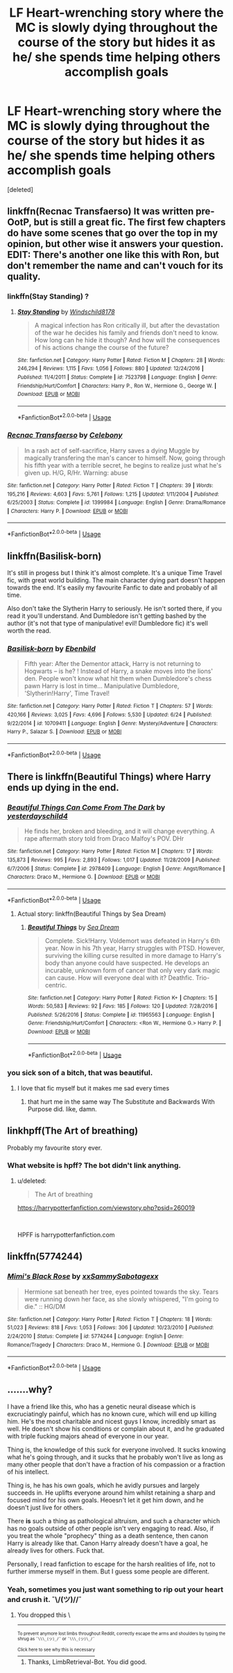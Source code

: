 #+TITLE: LF Heart-wrenching story where the MC is slowly dying throughout the course of the story but hides it as he/ she spends time helping others accomplish goals

* LF Heart-wrenching story where the MC is slowly dying throughout the course of the story but hides it as he/ she spends time helping others accomplish goals
:PROPERTIES:
:Score: 8
:DateUnix: 1536196929.0
:DateShort: 2018-Sep-06
:FlairText: Request
:END:
[deleted]


** linkffn(Recnac Transfaerso) It was written pre-OotP, but is still a great fic. The first few chapters do have some scenes that go over the top in my opinion, but other wise it answers your question. EDIT: There's another one like this with Ron, but don't remember the name and can't vouch for its quality.
:PROPERTIES:
:Author: howAboutNextWeek
:Score: 6
:DateUnix: 1536197500.0
:DateShort: 2018-Sep-06
:END:

*** linkffn(Stay Standing) ?
:PROPERTIES:
:Author: Namzeh011
:Score: 5
:DateUnix: 1536209387.0
:DateShort: 2018-Sep-06
:END:

**** [[https://www.fanfiction.net/s/7523798/1/][*/Stay Standing/*]] by [[https://www.fanfiction.net/u/1504180/Windschild8178][/Windschild8178/]]

#+begin_quote
  A magical infection has Ron critically ill, but after the devastation of the war he decides his family and friends don't need to know. How long can he hide it though? And how will the consequences of his actions change the course of the future?
#+end_quote

^{/Site/:} ^{fanfiction.net} ^{*|*} ^{/Category/:} ^{Harry} ^{Potter} ^{*|*} ^{/Rated/:} ^{Fiction} ^{M} ^{*|*} ^{/Chapters/:} ^{28} ^{*|*} ^{/Words/:} ^{246,294} ^{*|*} ^{/Reviews/:} ^{1,115} ^{*|*} ^{/Favs/:} ^{1,056} ^{*|*} ^{/Follows/:} ^{880} ^{*|*} ^{/Updated/:} ^{12/24/2016} ^{*|*} ^{/Published/:} ^{11/4/2011} ^{*|*} ^{/Status/:} ^{Complete} ^{*|*} ^{/id/:} ^{7523798} ^{*|*} ^{/Language/:} ^{English} ^{*|*} ^{/Genre/:} ^{Friendship/Hurt/Comfort} ^{*|*} ^{/Characters/:} ^{Harry} ^{P.,} ^{Ron} ^{W.,} ^{Hermione} ^{G.,} ^{George} ^{W.} ^{*|*} ^{/Download/:} ^{[[http://www.ff2ebook.com/old/ffn-bot/index.php?id=7523798&source=ff&filetype=epub][EPUB]]} ^{or} ^{[[http://www.ff2ebook.com/old/ffn-bot/index.php?id=7523798&source=ff&filetype=mobi][MOBI]]}

--------------

*FanfictionBot*^{2.0.0-beta} | [[https://github.com/tusing/reddit-ffn-bot/wiki/Usage][Usage]]
:PROPERTIES:
:Author: FanfictionBot
:Score: 1
:DateUnix: 1536209404.0
:DateShort: 2018-Sep-06
:END:


*** [[https://www.fanfiction.net/s/1399984/1/][*/Recnac Transfaerso/*]] by [[https://www.fanfiction.net/u/406888/Celebony][/Celebony/]]

#+begin_quote
  In a rash act of self-sacrifice, Harry saves a dying Muggle by magically transfering the man's cancer to himself. Now, going through his fifth year with a terrible secret, he begins to realize just what he's given up. H/G, R/Hr. Warning: abuse
#+end_quote

^{/Site/:} ^{fanfiction.net} ^{*|*} ^{/Category/:} ^{Harry} ^{Potter} ^{*|*} ^{/Rated/:} ^{Fiction} ^{T} ^{*|*} ^{/Chapters/:} ^{39} ^{*|*} ^{/Words/:} ^{195,216} ^{*|*} ^{/Reviews/:} ^{4,603} ^{*|*} ^{/Favs/:} ^{5,761} ^{*|*} ^{/Follows/:} ^{1,215} ^{*|*} ^{/Updated/:} ^{1/11/2004} ^{*|*} ^{/Published/:} ^{6/25/2003} ^{*|*} ^{/Status/:} ^{Complete} ^{*|*} ^{/id/:} ^{1399984} ^{*|*} ^{/Language/:} ^{English} ^{*|*} ^{/Genre/:} ^{Drama/Romance} ^{*|*} ^{/Characters/:} ^{Harry} ^{P.} ^{*|*} ^{/Download/:} ^{[[http://www.ff2ebook.com/old/ffn-bot/index.php?id=1399984&source=ff&filetype=epub][EPUB]]} ^{or} ^{[[http://www.ff2ebook.com/old/ffn-bot/index.php?id=1399984&source=ff&filetype=mobi][MOBI]]}

--------------

*FanfictionBot*^{2.0.0-beta} | [[https://github.com/tusing/reddit-ffn-bot/wiki/Usage][Usage]]
:PROPERTIES:
:Author: FanfictionBot
:Score: 2
:DateUnix: 1536197516.0
:DateShort: 2018-Sep-06
:END:


** linkffn(Basilisk-born)

It's still in progess but I think it's almost complete. It's a unique Time Travel fic, with great world building. The main character dying part doesn't happen towards the end. It's easily my favourite Fanfic to date and probably of all time.

Also don't take the Slytherin Harry to seriously. He isn't sorted there, if you read it you'll understand. And Dumbledore isn't getting bashed by the author (it's not that type of manipulative! evil! Dumbledore fic) it's well worth the read.
:PROPERTIES:
:Author: ClassyDesigns
:Score: 3
:DateUnix: 1536206446.0
:DateShort: 2018-Sep-06
:END:

*** [[https://www.fanfiction.net/s/10709411/1/][*/Basilisk-born/*]] by [[https://www.fanfiction.net/u/4707996/Ebenbild][/Ebenbild/]]

#+begin_quote
  Fifth year: After the Dementor attack, Harry is not returning to Hogwarts -- is he? ! Instead of Harry, a snake moves into the lions' den. People won't know what hit them when Dumbledore's chess pawn Harry is lost in time... Manipulative Dumbledore, 'Slytherin!Harry', Time Travel!
#+end_quote

^{/Site/:} ^{fanfiction.net} ^{*|*} ^{/Category/:} ^{Harry} ^{Potter} ^{*|*} ^{/Rated/:} ^{Fiction} ^{T} ^{*|*} ^{/Chapters/:} ^{57} ^{*|*} ^{/Words/:} ^{420,166} ^{*|*} ^{/Reviews/:} ^{3,025} ^{*|*} ^{/Favs/:} ^{4,696} ^{*|*} ^{/Follows/:} ^{5,530} ^{*|*} ^{/Updated/:} ^{6/24} ^{*|*} ^{/Published/:} ^{9/22/2014} ^{*|*} ^{/id/:} ^{10709411} ^{*|*} ^{/Language/:} ^{English} ^{*|*} ^{/Genre/:} ^{Mystery/Adventure} ^{*|*} ^{/Characters/:} ^{Harry} ^{P.,} ^{Salazar} ^{S.} ^{*|*} ^{/Download/:} ^{[[http://www.ff2ebook.com/old/ffn-bot/index.php?id=10709411&source=ff&filetype=epub][EPUB]]} ^{or} ^{[[http://www.ff2ebook.com/old/ffn-bot/index.php?id=10709411&source=ff&filetype=mobi][MOBI]]}

--------------

*FanfictionBot*^{2.0.0-beta} | [[https://github.com/tusing/reddit-ffn-bot/wiki/Usage][Usage]]
:PROPERTIES:
:Author: FanfictionBot
:Score: 2
:DateUnix: 1536206462.0
:DateShort: 2018-Sep-06
:END:


** There is linkffn(Beautiful Things) where Harry ends up dying in the end.
:PROPERTIES:
:Author: Namzeh011
:Score: 2
:DateUnix: 1536209425.0
:DateShort: 2018-Sep-06
:END:

*** [[https://www.fanfiction.net/s/2978409/1/][*/Beautiful Things Can Come From The Dark/*]] by [[https://www.fanfiction.net/u/717620/yesterdayschild4][/yesterdayschild4/]]

#+begin_quote
  He finds her, broken and bleeding, and it will change everything. A rape aftermath story told from Draco Malfoy's POV. DHr
#+end_quote

^{/Site/:} ^{fanfiction.net} ^{*|*} ^{/Category/:} ^{Harry} ^{Potter} ^{*|*} ^{/Rated/:} ^{Fiction} ^{M} ^{*|*} ^{/Chapters/:} ^{17} ^{*|*} ^{/Words/:} ^{135,873} ^{*|*} ^{/Reviews/:} ^{995} ^{*|*} ^{/Favs/:} ^{2,893} ^{*|*} ^{/Follows/:} ^{1,017} ^{*|*} ^{/Updated/:} ^{11/28/2009} ^{*|*} ^{/Published/:} ^{6/7/2006} ^{*|*} ^{/Status/:} ^{Complete} ^{*|*} ^{/id/:} ^{2978409} ^{*|*} ^{/Language/:} ^{English} ^{*|*} ^{/Genre/:} ^{Angst/Romance} ^{*|*} ^{/Characters/:} ^{Draco} ^{M.,} ^{Hermione} ^{G.} ^{*|*} ^{/Download/:} ^{[[http://www.ff2ebook.com/old/ffn-bot/index.php?id=2978409&source=ff&filetype=epub][EPUB]]} ^{or} ^{[[http://www.ff2ebook.com/old/ffn-bot/index.php?id=2978409&source=ff&filetype=mobi][MOBI]]}

--------------

*FanfictionBot*^{2.0.0-beta} | [[https://github.com/tusing/reddit-ffn-bot/wiki/Usage][Usage]]
:PROPERTIES:
:Author: FanfictionBot
:Score: 2
:DateUnix: 1536209442.0
:DateShort: 2018-Sep-06
:END:

**** Actual story: linkffn(Beautiful Things by Sea Dream)
:PROPERTIES:
:Author: Namzeh011
:Score: 1
:DateUnix: 1536219188.0
:DateShort: 2018-Sep-06
:END:

***** [[https://www.fanfiction.net/s/11965563/1/][*/Beautiful Things/*]] by [[https://www.fanfiction.net/u/987665/Sea-Dream][/Sea Dream/]]

#+begin_quote
  Complete. Sick!Harry. Voldemort was defeated in Harry's 6th year. Now in his 7th year, Harry struggles with PTSD. However, surviving the killing curse resulted in more damage to Harry's body than anyone could have suspected. He develops an incurable, unknown form of cancer that only very dark magic can cause. How will everyone deal with it? Deathfic. Trio-centric.
#+end_quote

^{/Site/:} ^{fanfiction.net} ^{*|*} ^{/Category/:} ^{Harry} ^{Potter} ^{*|*} ^{/Rated/:} ^{Fiction} ^{K+} ^{*|*} ^{/Chapters/:} ^{15} ^{*|*} ^{/Words/:} ^{50,583} ^{*|*} ^{/Reviews/:} ^{92} ^{*|*} ^{/Favs/:} ^{185} ^{*|*} ^{/Follows/:} ^{120} ^{*|*} ^{/Updated/:} ^{7/28/2016} ^{*|*} ^{/Published/:} ^{5/26/2016} ^{*|*} ^{/Status/:} ^{Complete} ^{*|*} ^{/id/:} ^{11965563} ^{*|*} ^{/Language/:} ^{English} ^{*|*} ^{/Genre/:} ^{Friendship/Hurt/Comfort} ^{*|*} ^{/Characters/:} ^{<Ron} ^{W.,} ^{Hermione} ^{G.>} ^{Harry} ^{P.} ^{*|*} ^{/Download/:} ^{[[http://www.ff2ebook.com/old/ffn-bot/index.php?id=11965563&source=ff&filetype=epub][EPUB]]} ^{or} ^{[[http://www.ff2ebook.com/old/ffn-bot/index.php?id=11965563&source=ff&filetype=mobi][MOBI]]}

--------------

*FanfictionBot*^{2.0.0-beta} | [[https://github.com/tusing/reddit-ffn-bot/wiki/Usage][Usage]]
:PROPERTIES:
:Author: FanfictionBot
:Score: 2
:DateUnix: 1536219208.0
:DateShort: 2018-Sep-06
:END:


*** you sick son of a bitch, that was beautiful.
:PROPERTIES:
:Author: scoobysnaxxx
:Score: 2
:DateUnix: 1536725832.0
:DateShort: 2018-Sep-12
:END:

**** I love that fic myself but it makes me sad every times
:PROPERTIES:
:Author: Namzeh011
:Score: 2
:DateUnix: 1536726807.0
:DateShort: 2018-Sep-12
:END:

***** that hurt me in the same way The Substitute and Backwards With Purpose did. like, damn.
:PROPERTIES:
:Author: scoobysnaxxx
:Score: 2
:DateUnix: 1536726956.0
:DateShort: 2018-Sep-12
:END:


** linkhpff(The Art of breathing)

Probably my favourite story ever.
:PROPERTIES:
:Author: aidacaroti
:Score: 1
:DateUnix: 1536212726.0
:DateShort: 2018-Sep-06
:END:

*** What website is hpff? The bot didn't link anything.
:PROPERTIES:
:Author: GrinningJest3r
:Score: 1
:DateUnix: 1536254306.0
:DateShort: 2018-Sep-06
:END:

**** u/deleted:
#+begin_quote
  The Art of breathing
#+end_quote

[[https://harrypotterfanfiction.com/viewstory.php?psid=260019]]

​

HPFF is harrypotterfanfiction.com
:PROPERTIES:
:Score: 3
:DateUnix: 1536301080.0
:DateShort: 2018-Sep-07
:END:


** linkffn(5774244)
:PROPERTIES:
:Author: tectonictigress
:Score: 1
:DateUnix: 1536231671.0
:DateShort: 2018-Sep-06
:END:

*** [[https://www.fanfiction.net/s/5774244/1/][*/Mimi's Black Rose/*]] by [[https://www.fanfiction.net/u/1848850/xxSammySabotagexx][/xxSammySabotagexx/]]

#+begin_quote
  Hermione sat beneath her tree, eyes pointed towards the sky. Tears were running down her face, as she slowly whispered, "I'm going to die." :: HG/DM
#+end_quote

^{/Site/:} ^{fanfiction.net} ^{*|*} ^{/Category/:} ^{Harry} ^{Potter} ^{*|*} ^{/Rated/:} ^{Fiction} ^{T} ^{*|*} ^{/Chapters/:} ^{18} ^{*|*} ^{/Words/:} ^{51,023} ^{*|*} ^{/Reviews/:} ^{818} ^{*|*} ^{/Favs/:} ^{1,053} ^{*|*} ^{/Follows/:} ^{306} ^{*|*} ^{/Updated/:} ^{10/23/2010} ^{*|*} ^{/Published/:} ^{2/24/2010} ^{*|*} ^{/Status/:} ^{Complete} ^{*|*} ^{/id/:} ^{5774244} ^{*|*} ^{/Language/:} ^{English} ^{*|*} ^{/Genre/:} ^{Romance/Tragedy} ^{*|*} ^{/Characters/:} ^{Draco} ^{M.,} ^{Hermione} ^{G.} ^{*|*} ^{/Download/:} ^{[[http://www.ff2ebook.com/old/ffn-bot/index.php?id=5774244&source=ff&filetype=epub][EPUB]]} ^{or} ^{[[http://www.ff2ebook.com/old/ffn-bot/index.php?id=5774244&source=ff&filetype=mobi][MOBI]]}

--------------

*FanfictionBot*^{2.0.0-beta} | [[https://github.com/tusing/reddit-ffn-bot/wiki/Usage][Usage]]
:PROPERTIES:
:Author: FanfictionBot
:Score: 1
:DateUnix: 1536231684.0
:DateShort: 2018-Sep-06
:END:


** .......why?

I have a friend like this, who has a genetic neural disease which is excruciatingly painful, which has no known cure, which will end up killing him. He's the most charitable and nicest guys I know, incredibly smart as well. He doesn't show his conditions or complain about it, and he graduated with triple fucking majors ahead of everyone in our year.

Thing is, the knowledge of this suck for everyone involved. It sucks knowing what he's going through, and it sucks that he probably won't live as long as many other people that don't have a fraction of his compassion or a fraction of his intellect.

Thing is, he has his own goals, which he avidly pursues and largely succeeds in. He uplifts everyone around him whilst retaining a sharp and focused mind for his own goals. Heoesn't let it get him down, and he doesn't just live for others.

There *is* such a thing as pathological altruism, and such a character which has no goals outside of other people isn't very engaging to read. Also, if you treat the whole "prophecy" thing as a death sentence, then canon Harry is already like that. Canon Harry already doesn't have a goal, he already lives for others. Fuck that.

Personally, I read fanfiction to escape for the harsh realities of life, not to further immerse myself in them. But I guess some people are different.
:PROPERTIES:
:Author: VeelaBeGone
:Score: -4
:DateUnix: 1536205224.0
:DateShort: 2018-Sep-06
:END:

*** Yeah, sometimes you just want something to rip out your heart and crush it. ¯\/(ツ)//¯
:PROPERTIES:
:Author: The_Magus_199
:Score: 4
:DateUnix: 1536209189.0
:DateShort: 2018-Sep-06
:END:

**** You dropped this \

--------------

^{^{To prevent anymore lost limbs throughout Reddit, correctly escape the arms and shoulders by typing the shrug as =¯\\\_(ツ)_/¯= or =¯\\\_(ツ)\_/¯=}}

[[https://np.reddit.com/r/OutOfTheLoop/comments/3fbrg3/is_there_a_reason_why_the_arm_is_always_missing/ctn5gbf/][^{^{Click here to see why this is necessary}}]]
:PROPERTIES:
:Author: LimbRetrieval-Bot
:Score: 3
:DateUnix: 1536209195.0
:DateShort: 2018-Sep-06
:END:

***** Thanks, LimbRetrieval-Bot. You did good.
:PROPERTIES:
:Author: The_Magus_199
:Score: 4
:DateUnix: 1536209256.0
:DateShort: 2018-Sep-06
:END:
